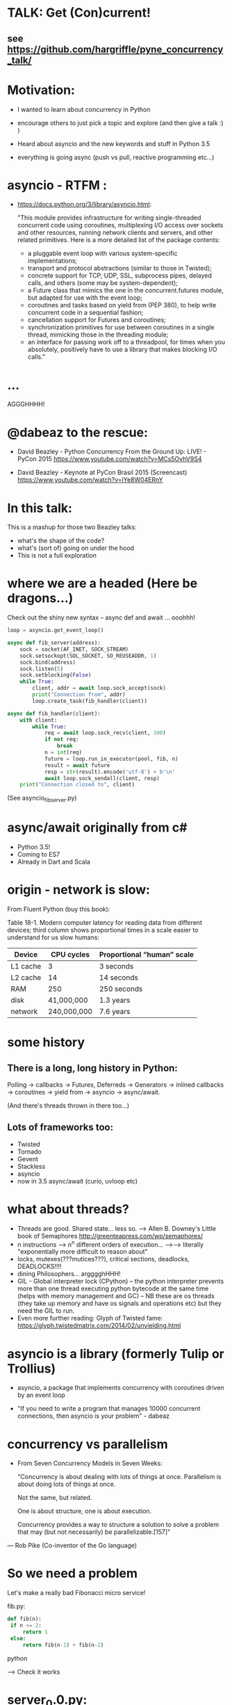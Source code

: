 * TALK: Get (Con)current!
** see https://github.com/hargriffle/pyne_concurrency_talk/

* Motivation:
   - I wanted to learn about concurrency in Python 

   - encourage others to just pick a topic and explore (and then give
     a talk :) ) 

   - Heard about asyncio and the new keywords and stuff in Python
     3.5
     
   - everything is going async (push vs pull, reactive programming etc...)


* asyncio - RTFM :

-  https://docs.python.org/3/library/asyncio.html:

   "This module provides infrastructure for writing single-threaded
   concurrent code using coroutines, multiplexing I/O access over
   sockets and other resources, running network clients and servers,
   and other related primitives. Here is a more detailed list of the
   package contents:
   - a pluggable event loop with various system-specific
    implementations;
   - transport and protocol abstractions (similar to those in Twisted);
   - concrete support for TCP, UDP, SSL, subprocess pipes, delayed
     calls, and others (some may be system-dependent);
   - a Future class that mimics the one in the concurrent.futures module,
     but adapted for use with the event loop;
   - coroutines and tasks based on yield from (PEP 380), to help write
     concurrent code in a sequential fashion;
   - cancellation support for Futures and coroutines;
   - synchronization primitives for use between coroutines in a single
     thread, mimicking those in the threading module;
   - an interface for passing work off to a threadpool, for times when you
     absolutely, positively have to use a library that makes
     blocking I/O calls."

* ...
  AGGGHHHH! 


* @dabeaz to the rescue:

  - David Beazley - Python Concurrency From the Ground Up: LIVE! -
    PyCon 2015
    https://www.youtube.com/watch?v=MCs5OvhV9S4

  - David Beazley - Keynote at PyCon Brasil 2015 (Screencast)
    https://www.youtube.com/watch?v=lYe8W04ERnY


* In this talk:
  This is a mashup for those two Beazley talks:
    - what's the shape of the code? 
    - what's (sort of) going on under the hood
    - This is not a full exploration 
 
* where we are a headed (Here be dragons...)
Check out the shiny new syntax -- async def and await ... ooohhh!
#+BEGIN_SRC python
loop = asyncio.get_event_loop()

async def fib_server(address):
    sock = socket(AF_INET, SOCK_STREAM)
    sock.setsockopt(SOL_SOCKET, SO_REUSEADDR, 1)
    sock.bind(address)
    sock.listen(5)
    sock.setblocking(False)
    while True:
        client, addr = await loop.sock_accept(sock)
        print("Connection from", addr)
        loop.create_task(fib_handler(client))

async def fib_handler(client):
    with client:
        while True:
            req = await loop.sock_recv(client, 100)
            if not req:
                break
            n = int(req)
            future = loop.run_in_executor(pool, fib, n)
            result = await future
            resp = str(result).encode('utf-8') + b'\n'
            await loop.sock_sendall(client, resp)
    print("Connection closed to", client)
#+END_SRC
(See asyncio_fib_server.py)

* async/await originally from c#
- Python 3.5!  
- Coming to ES7
- Already in Dart and Scala


* origin - network is slow:
From Fluent Python (buy this book):

   Table 18-1. Modern computer latency for reading data from different
   devices; third column shows proportional times in a scale easier to
   understand for us slow humans:

   | Device   |  CPU cycles | Proportional “human” scale |
   |----------+-------------+----------------------------|
   | L1 cache |           3 | 3 seconds                  |
   | L2 cache |          14 | 14 seconds                 |
   | RAM      |         250 | 250 seconds                |
   | disk     |  41,000,000 | 1.3 years                  |
   | network  | 240,000,000 | 7.6 years                  |

* some history
** There is a long, long history in Python:
  Polling -> callbacks -> Futures, Deferreds -> Generators ->
  inlined callbacks -> coroutines -> yield from -> asyncio -> async/await.

  (And there's threads thrown in there too...)

** Lots of frameworks too:
  - Twisted
  - Tornado
  - Gevent
  - Stackless
  - asyncio
  - now in 3.5 async/await (curio, uvloop etc)

* what about threads?
  - Threads are good. Shared state... less so.
    --> Allen B. Downey's Little book of Semaphores
       http://greenteapress.com/wp/semaphores/
  - n instructions --> n^n different orders of execution...
    -->--> literally "exponentially more difficult to reason about"
  - locks, mutexes(???mutices???), critical sections, deadlocks, DEADLOCKS!!!!
  - dining Philosophers... argggghHHH!
  - GIL - Global interpreter lock (CPython)
    -- the python interpreter prevents more than one thread
    executing python bytecode at the same time (helps with memory
    management and GC)
    -- NB these are os threads (they take up memory and have os
    signals and operations etc) but they need the GIL to run.
  - Even more further reading: Glyph of Twisted fame:
     https://glyph.twistedmatrix.com/2014/02/unyielding.html


* asyncio is a library (formerly Tulip or Trollius)
- asyncio, a package that implements concurrency with coroutines driven
   by an event loop

- "If you need to write a program that manages 10000 concurrent
  connections, then asyncio is your problem" - dabeaz


* concurrency vs parallelism

  - From Seven Concurrency Models in Seven Weeks:

    "Concurrency is about dealing with lots of things at once.
      Parallelism is about doing lots of things at once.

      Not the same, but related.

      One is about structure, one is about execution.

      Concurrency provides a way to structure a solution to solve a problem
      that may (but not necessarily) be parallelizable.[157]"

 — Rob Pike (Co-inventor of the Go language)


* So we need a problem
  Let's make a really bad Fibonacci micro service!

  fib.py:
 #+BEGIN_SRC python
  def fib(n):
   if n <= 2:
       return 1
   else:
       return fib(n-1) + fib(n-2)
 #+END_SRC python

  --> Check it works

* server_0.0.py:
#+BEGIN_SRC python
from socket import * # PEP8 eat your heart out
from fib import fib

def fib_server(address):
    sock = socket(AF_INET, SOCK_STREAM)     # TCP socket
    sock.setsockopt(SOL_SOCKET, SO_REUSEADDR, 1)
    sock.bind(address)
    sock.listen(5)
    print("Running fib_server. Yay!")
    while True:
        client, addr = sock.accept()
        print("Connection to client at address: ", addr)
        fib_handler(client)

def fib_handler(client):
    while True:
        req = client.recv(100)
        if not req:
            break
        n = int(req)
        resp = str(fib(n)).encode('utf-8') + b'\n'
        client.send(resp)
    print("Closed connection to client")

fib_server(("", 25000))
#+END_SRC python

--> run it!
(--> nc localhost 25000)

** Socket programming primer
   - JUST used TCP - SOCK_STREAM

    - TCP:  Unless a connection dies or freezes because of a network
      problem, TCP guarantees that the data stream will arrive
      intact, without any information lost, duplicated, or out of
      order.

    - Just think of TCP as a giving us a pipe with which send and
      receive data from two processes over a network. Most stuff,
      including fancying messaging queue stuff is built upon TCP IRC
      etc Facebook messenger but the important thing is that it is
      bi-directional and guarantees that the data will get through
   - READ: Brandon Rhodes, John Goerzen - Foundations of Python Network Programming

* client.py
#+BEGIN_SRC python
from socket import *

def fib_client(host, port):
    sock = socket(AF_INET, SOCK_STREAM)
    sock.connect((host, port))
    print("client has made connection to %s on %d".format(host, port))
    while True:
        n = int(input("Which fibonaci number would you like? "))
        sock.sendall(str(n).encode('utf-8'))
        reply = sock.recv(100)
        print("Your fib number is " + reply.decode('utf-8'))

    sock.close()

fib_client("", 25000)
#+END_SRC python
   --> try connecting two clients

* so let's add some threads! (server_0.1.py)

#+BEGIN_SRC python
from threading import Thread

def fib_server(address):
    <snip>
    print("Running fib_server with THREADS! ") # CHANGED
    while True:
        client, addr = sock.accept()
        print("Connection to client at address: ", addr)
        Thread(target=fib_handler, args=(client,), daemon=True).start() # NEW LINE
#+END_SRC

--> try running it, and try two clients now.

* measure time of a long running request  (perf1.py)
  --> run two lots of the scripts and see that the response doubles
    in time - this is because the GIL pins you to one core

* measure number of short req per sec (perf2.py)
   --> run perf2.py and open a client and make a long running
   request (say, calc the fib of 40)

- there's  another facet that is interesting:  so we see
 the short running requests go off a cliff.

  The GIL seems to prioritise CPU intensive - but actually it is just
  blocking everything else until it finishes...

* farm out the calc task (server_0.2.py)
   - we're going to farm out the task tot a process pool:
#+BEGIN_SRC python
from concurrent.futures import ProcessPoolExecutor as Pool
pool = Pool(4)

def fib_handler(client):
    while True:
        req = client.recv(100)
        if not req:
            break
        n = int(req)
        future = pool.submit(fib, n) # NEW LINE
        result = future.result() # NEW LINE
        resp = str(result).encode('utf-8') + b'\n' # CHANGE
        client.send(resp)
    print("Closed connection to client")
#+END_SRC

   --> now let's try perf2.py again and a long running client request

   --> --> So our overall number of requests has taken a hit because
   of the overhead of the process pool bit, but we don't get a
   massive performance hit when we run a long running process now.



* what were threads giving me?
  - Essentially allow one to overcome blocking ... each client was
  given it's own thread and off it goes.

  - But this does not probably scale: one thread ~ 50k of memory, so if
  want 10k client connections 10k x 50k = 5E+8 bytes = 0.5
  Gigabytes; + all the processor overhead of dealing with that many
  threads... 

  - let's investigate another way..

* where are we blocking?
 - look at the server_0.0.py:
#+BEGIN_SRC python
def fib_server(address):
    <snip>
    while True:
        client, addr = sock.accept() # BLOCKING I/O <--
        print("Connection to client at address: ", addr)
        fib_handler(client)

def fib_handler(client):
    while True:
        req = client.recv(100) # BLOCKING I/O <--
        if not req:
            break
        n = int(req)
        resp = str(fib(n)).encode('utf-8') + b'\n'
        client.send(resp) # BLOCKING I/O <--
    print("Closed connection to client")
#+END_SRC


* enter the event loop
  What we'd like:

  - A thingy-controller/manager/scheduler that runs our code by
    avoiding waiting on the blocking parts. The different bits of
    our code are called 'tasks'.

  - When it hits a blocking part in a task, it pauses the code there and add
    it's to the 'waiting queue',  and then tries to run some other non-blocking
    code (from the 'ready to run queue').

  - Periodically it will check to see if the blocking code has
    finished, if it has it adds it to the queue that can be run.

  - (this is sort of how asyncio does it... don't take this to seriously)

* Let's make an Event loop class (server_0.4.py)
   --> Let's make a stub:

#+BEGIN_SRC python
from collections import deque
class Loop:
    def __init__(self):
        self.ready = deque()

    def create_task(self, task):
        self.ready.append(task)

    def run_forever(self):
        while True:
            while not self.ready:
                # hmmn, nothing to run -> must be waiting on stuff...
                pass
            while self.ready:
                self.current_task = self.ready.popleft()
                # try to run current_task...
#+END_SRC

* but what are the tasks? (server_0.5.py)
   - looking at fib_server() and fib_handler() it's all to do with
     waiting to read or write to sockets
   --> so let's add some socket methods to our event loop class:

#+BEGIN_SRC python
   def sock_recv(self, sock, maxbytes):
        # wait to read from the socket
        return sock.recv(maxbytes)
    def sock_accept(self, sock):
        # wait to read/hear from the socket
        return sock.accept()
    def sock_sendall(self, sock, data):
        while data:
            # wait to be able to write to the socket
            nsent = sock.send(data)
            data = data[nsent:]
#+END_SRC

* change fib_server to use our socket methods (server_0.6.py)

#+BEGIN_SRC Python
loop = Loop()
def fib_server(address):
    sock = socket(AF_INET, SOCK_STREAM)     # TCP socket
    sock.setsockopt(SOL_SOCKET, SO_REUSEADDR, 1)
    sock.bind(address)
    sock.listen(5)
    print("Running fib_server. Yay!")
    while True:
        client, addr = loop.sock_accept(sock) # BLOCKING I/O
        print("Connection to client at address: ", addr)
        fib_handler(client)

def fib_handler(client):
    while True:
        req = loop.sock_recv(client, 100) # BLOCKING I/O
        if not req:
            break
        n = int(req)
        resp = str(fib(n)).encode('utf-8') + b'\n'
        loop.sock_sendall(client, resp) # BLOCKING I/O
    print("Closed connection to client")
#+END_SRC
- run it...
   --> works with one client but not two....
   --> we're just using the loop's socket methods nothing more...
   --> --> we're not adding any tasks to our event loop and we're not
   running our loop yet either...


* let's create some tasks! (server_0.7.py)
** in fib_server():
    wrap the call to fib_handler()
#+BEGIN_SRC python
    loop.create_task(fib_handler(client))
#+END_SRC python
  
** and to run our server add fib_server as a task
#+BEGIN_SRC python
    loop.create_task(fib_server("", 25000))
#+END_SRC python
  - check it runs
     --> --> still no concurrency...


* why no concurrency??? boo hoo.

- we know we want to be able to pause a task when it reaches a
  blocking point.. --> --> what to do, what to do?



* aside: generators
#+BEGIN_SRC python
>>> def countdown(n):
...     while n > 0:
...             yield n
...             n -= 1
...
>>> f = countdown(5)
>>> f
<generator object countdown at 0x1019fc0f8>
>>> for i in f:
...     print(i)
...
5
4
3
2
1

>>> f = countdown(5)
>>> next(f)
5
>>> next(f)
4
>>> next(f)
3
>>> next(f)
2
>>> next(f)
1
>>> next(f)
Traceback (most recent call last):
  File "<stdin>", line 1, in <module>
StopIteration
>>>
#+END_SRC python

- why not use yield to give back control to avoid blocking?


* hmm how to use generators? (server_0.8.py)
- Before every line where we think we might make a blocking
call  we add a yield statement saying why and on what we might be
waiting

- in fib_handler():
#+BEGIN_SRC python
  yield 'waiting_to_read', client
  req = loop.sock_recv(client, 100) # BLOCKING I/O
#+END_SRC python

- And in fib_server():
#+BEGIN_SRC python
  yield 'waiting_to_write', client
  loop.sock_sendall(client, resp) # BLOCKING I/O
#+END_SRC python

- Now in the Loop class also:
#+BEGIN_SRC python
    def sock_recv(self, sock, maxbytes):
        yield 'waiting_to_read', sock
        return sock.recv(maxbytes)
    def sock_accept(self, sock):
        yield 'waiting_to_accept', sock
        return sock.accept()
    def sock_sendall(self, sock, data):
        while data:
            yield 'waiting_to_write', sock
            nsent = sock.send(data)
            data = data[nsent:]
#+END_SRC python

-  So generators give us a way to run to a point in a code block (or
   function) and then return from there back to the calling point.

- And we have some code that at some point blocks. What is this
  blocking again? Well, it means that we run some statement and the
  statement will not complete until some external event has completed.

   For example, if we follow the execution flow of our server, the
   first blocking call is this line in fib_server():

#+BEGIN_SRC python
   client, addr = loop.sock_accept(sock) # BLOCKING I/O
#+END_SRC python

   Why is it blocking? Well because the server may be busy doing
   something else and won't return us a new client connection.

   The idea here is that we want to pause before we run this line,
   making sure that we can make that request and it will return
   immediately.

   --> we can use the yield statement as a way of transferring back just
   before we do a blocking call and telling us why and what we're
   waiting for.

   --> So add a yield statement, the line before it:

#+BEGIN_SRC python
   yield 'waiting_to_accept', sock
   client, addr = loop.sock_accept(sock) # BLOCKING I/O
#+END_SRC python

* Our tasks are now generator functions --> use next() to run them! (server_0.9.py)

** So in run_forever() we can run the current task to the yield point:
#+BEGIN_SRC python
           while self.ready:
               self.current_task = self.ready.popleft()
               # try to run current_task...
               try:
                   reason, sock = next(self.current_task) # <--- <--
                   print('reason:', reason, 'sock:', sock)
               except StopIteration:
                   pass
#+END_SRC python


** Now we need a way to figure out if the socket is ready to do
 whatever it is about to do. To do this we will use DefaultSelector:
#+BEGIN_SRC python
  # way of watching sockets for read and write signals... (~ os level
  # polling of the registered sockets)

  from selectors import DefaultSelector, EVENT_READ, EVENT_WRITE
#+END_SRC python

 And then the loop needs a selector instance to use:
#+BEGIN_SRC python
     def __init__(self):
       self.ready = deque()
       self.selector = DefaultSelector()
#+END_SRC python

** Now we need to register our waiting task with this selector, so in
 run_forever():
#+BEGIN_SRC python
         while self.ready:
               self.current_task = self.ready.popleft()
               # try to run current_task...
               try:
                   reason, sock = next(self.current_task)
                   print('reason:', reason, 'sock:', sock)
                   if reason == 'waiting_to_accept':
                       self.selector.register(sock, EVENT_READ, self.current_task)
               except StopIteration:
                   pass
#+END_SRC python

** OK. Fine but how do we know when they are ready?
   We can use the selector to find out what's ready.

  Then when we have no ready tasks. Add to the while not self.ready
  loop:
#+BEGIN_SRC python
  while not self.ready:
      events = self.selector.select()
      # add these events and unregister them from listened to:
      for key, _ in events:
         self.ready.append(key.data)
         self.selector.unregister(key.fileobj)
#+END_SRC python
-> So now if we run it we can connect a client, but it won't return us
  a number because we aren't dealing with it.


* Now I need to deal with all the blocking bits of code... (server_1.0.py)
** So the next blocking call is in fib_handler():

#+BEGIN_SRC Python
def fib_handler(client):
    while True:
        yield 'waiting_to_read', client # <-- deal with this!
        req = loop.sock_recv(client, 100) # BLOCKING I/O
        if not req:
            break
        n = int(req)
        resp = str(fib(n)).encode('utf-8') + b'\n'
        yield 'waiting_to_write', client # <-- and deal with this!
        loop.sock_sendall(client, resp) # BLOCKING I/O
    print("Closed connection to client")
#+END_SRC Python

** processing 'waiting_to_read' and 'waiting_to_write'
   In the ready to run loop by registering them
   with the selector:
#+BEGIN_SRC Python
                    reason, sock = next(self.current_task)
                    if reason == 'waiting_to_accept':
                        # need to register this with the selector
                        self.selector.register(sock, EVENT_READ, self.current_task)
                    elif reason == 'waiting_to_read':
                        self.selector.register(sock, EVENT_READ, self.current_task)
                    elif reason == 'waiting_to_write':
                        self.selector.register(sock, EVENT_WRITE, self.current_task)
                    else:
                        raise RuntimeError('Something bad happened... er.')
#+END_SRC Python

** try running it
   So now we need to deal with these when they're ready to run. So
   run a client.py.
   Try perf2.

   --> So long running bits are still
   blocking. So we need to farm processes out to a process pool.






* bring back a process pool (server_1.1.py)
** So we need to use a process pool:
    Make the call to fib() in fib_handler() run in a process
    pool. Change this:
#+BEGIN_SRC python
   resp = str(fib(n)).encode('utf-8') + b'\n'
#+END_SRC python

   To:
#+BEGIN_SRC python
   future = loop.run_in_executor(pool, fib, n)
   yield 'waiting_for_future', future
   result = future
   resp = str(result).encode('utf-8') + b'\n'
#+END_SRC python

**  import and create a process pool:
#+BEGIN_SRC python
     from concurrent.futures import ProcessPoolExecutor as Pool
     pool = Pool(4)
#+END_SRC python

**  run_in_executor() in loop:
#+BEGIN_SRC python
     def run_in_executor(self, executor, func, *args):
        return executor.submit(func, *args)
#+END_SRC python
** In init need to add a dict for storing the futures and their
     tasks:

#+BEGIN_SRC python
     self.futures = {}
#+END_SRC python

** register all the different reasons for yielding:
In the while self.ready: loop we have to add the future
and the task to the self.futures dict: (NB Changed sock to what)

#+BEGIN_SRC python
     # run task to next yield point
     reason, what = next(self.current_task) #<-- <-- sock -> what
     if reason == 'waiting_to_accept':
        self.selector.register(what, EVENT_READ, self.current_task)
     elif reason == 'waiting_to_read':
        self.selector.register(what, EVENT_READ, self.current_task)
     elif reason == 'waiting_to_write':
         self.selector.register(what, EVENT_WRITE, self.current_task)
     elif reason == 'waiting_for_future':
         self.futures[what] = self.current_task
#+END_SRC python

** Has the future completed???
    Now we need a way of figuring out if a future has completed. Luckily
   concurrent.futures provides the as_completed() function. Import
   this:

   #+BEGIN_SRC python
   from concurrent.futures import as_completed
   #+END_SRC python

At the top of the while not self.ready loop need to see what futures
have finished running, then add them to the ready queue:

#+BEGIN_SRC python
            while not self.ready:
                completed_futures = [future for future in self.futures if not future.running()]
                for future in completed_futures:
                    self.ready.append(self.futures.pop(future))
#+END_SRC python


** Now try running it:
 - Now try running it using the client. Hmmn it is not
   responding.

 - Now try running another client. It turns out it
   responds.

* (server_1.2.py) Blocking, blocking everywhere.

- So it turns out the select() call in the polling for sockets and
  future loop is blocking. So even if the future has finished
  (i.e. the result has been calculated by the remote process) we're
  blocked until a socket is ready...

- Luckily we can make select non-blocking by setting it's timeout
  value to be negative. This means that it only returns sockets that
  have notified the selector since the last call, there's no waiting:

#+BEGIN_SRC python
  events = self.selector.select(-1)
#+END_SRC python

- now try it. Check it 1200 requests per second and no massive drop
  off on long running calculations.


* RECAP: Where are we now? still no async/await
 - So we have a fully functioning event loop that uses generators to
   give us flow control.

 - At every point we think that the task may have to wait (be that IO
   or long running computation) we have a yield that gives the control
   back to the event loop

 - But still no async / await :-(


* Now a small matter of some syntax
  - So we want these nice async/await statements that appear in
    asyncio_fib_server.py.

  - looking at the fib_server() and fib_handler functions there are explicit yield lines
    before the blocking lines of code. NB the blocking lines of code
    are all calls on the Loop's methods. Can we encapsulate the
    yield lines into the Loop methods?

  - Yes, we can. But first we need to learn about generator
    delegation.


* aside 2: generators and coroutines
   -  functions/generator functions/coroutines
     I don't care what the proper CS definition of coroutines is. I
     am taking the evolutionary definition from the Fluent Python
     book. There are functions, generator functions and coroutines.

   - Coroutines evolved from generator functions (And they can also
     themselves be generator functions...)

   - As we already saw a generator function

#+BEGIN_SRC python
     def gen():
         yield 'something'

     g = gen()
     next(g)
#+END_SRC python

   - a coroutine is very similar to a generator - it has a yield
     statement, but of the form

#+BEGIN_SRC python
     data = yield
#+END_SRC python
     Coroutines, like generators, use yield as a method of programme
     flow control. But they receive data through their .send method.

Example coroutine 1:
#+BEGIN_SRC python
In [2]: def simple_coro():
            print("in coro")
            data = yield
            print("data:", data)

In [3]: c = simple_coro()
In [4]: c
Out[4]: <generator object simple_coro at 0x1039f0db0>

In [5]: next(c) # have to "prime" coroutines
in coro

In [6]: c.send('blah')
data: blah
---------------------------------------------------------------------------
StopIteration                             Traceback (most recent call
last)
<ipython-input-6-4a15e473ba32> in <module>()
----> 1 c.send('blah')

StopIteration:

In [7]: c = simple_coro()

In [8]: c.send("blah")
---------------------------------------------------------------------------
TypeError                                 Traceback (most recent call
last)
<ipython-input-8-10afdef1e7e0> in <module>()
----> 1 c.send("blah")

TypeError: can't send non-None value to a just-started generator

In [9]: c.send(None)
in coro

In [10]: c.send("blah")
data: blah
---------------------------------------------------------------------------
StopIteration                             Traceback (most recent call
last)
<ipython-input-10-10afdef1e7e0> in <module>()
----> 1 c.send("blah")
#+END_SRC python

* aside 2 (continued) coroutines are generators

   - Coroutines, as well as receive values, they can yield them and
     return them. NB In the above example the coroutine is in fact
     generating a None value.

 - Example 2: running_averager:

#+BEGIN_SRC python
In [11]: def running_averager():
   ....:     total = 0.0
   ....:     count = 0
   ....:     average = None
   ....:     while True:
   ....:         val = yield average
   ....:         total += val
   ....:         count += 1
   ....:         average = total / count
   ....:

In [16]: from inspect import getgeneratorstate
In [18]: averager = running_averager()
In [19]: getgeneratorstate(averager)
Out[19]: 'GEN_CREATED'
In [20]: next(averager)
In [21]: getgeneratorstate(averager)
Out[21]: 'GEN_SUSPENDED'
In [23]: averager.send(1)
Out[23]: 1.0
In [24]: averager.send(2)
Out[24]: 1.5
In [25]: averager.send(3)
Out[25]: 2.0
In [26]: averager.send(4)
Out[26]: 2.5
In [27]: averager.send(5)
Out[27]: 3.0
In [28]: getgeneratorstate(averager)
Out[28]: 'GEN_SUSPENDED'
In [29]: averager.send(None)
---------------------------------------------------------------------------
TypeError                                 Traceback (most recent call
last)
<ipython-input-29-f77ab6b1c69b> in <module>()
----> 1 averager.send(None)
#+END_SRC python

* aside 2 (continued 2) coroutines / generators: getting a return value
#+BEGIN_SRC python
In [31]: def running_averager():
   ....:     total = 0.0
   ....:     count = 0
   ....:     average = None
   ....:     while True:
   ....:         val = yield average
   ....:         if val is None:
   ....:             break
   ....:         total += val
   ....:         count += 1
   ....:         average = total / count
   ....:     return average, count
   ....:
In [32]: averager = running_averager()

In [33]: averager.send(None)

In [35]: for i in range(1, 6):
   ....:     averager.send(i)

In [54]: try:
            averager.send(None)
         except StopIteration as err:
             result = err.value
             ....:

In [55]: result
Out[55]: (3.0, 5)
#+END_SRC python

 - that seems a bit crap - having to smuggle the return result out in the
   exception...


* aside 2 (continued 3) coroutines: chaining iterators with yield from

   - as of Python 3.3 'yield from' introduced

   - should have been 'await' but it was harder to introduce
     completely new syntax - so reused two existing words

   - yield from with iterators - useful for chaining iterators
#+BEGIN_SRC python
In [1]: def simple_yield_from():
   ...:     yield from 'abc'
   ...:     yield from range(4)
   ...:

In [2]: list(simple_yield_from())
Out[2]: ['a', 'b', 'c', 0, 1, 2, 3]
#+END_SRC python

* aside 2 (cont. 4) coroutines: yield from for delegation
#+BEGIN_SRC python
In [171]: def delegator():
             final_result = yield from running_averager()
             print('final result' ,final_result)

In [174]: delboy = delegator()

In [176]: delboy.send(None)

In [177]: for i in range(1, 6):
              curr_ave = delboy.send(i)
              print("curr_ave", curr_ave)
   .....:
curr_ave 1.0
curr_ave 1.5
curr_ave 2.0
curr_ave 2.5
curr_ave 3.0

In [178]: delboy.send(None)
final result (3.0, 5)
---------------------------------------------------------------------------
StopIteration                             Traceback (most recent call
last)
<ipython-input-178-8078465fdceb> in <module>()
----> 1 delboy.send(None)
#+END_SRC python





* aside 2 (cont. 5) coroutines: further reading
  - Generator Tricks for Systems Programmers -- David M. Beazley
  http://www.dabeaz.com/generators/

  - dabeaz on concurrency

  - Fluent Python - chapter 16

  - Effective Python - chapter 5 -- really nice example doing celluar automata
    with coroutines


* BACK TO OUR SERVER: using yield from in our server (server_1.3.py)
** In fib_server() fib_handler():
   move every the yield statements to the functions that they are
   calling in the Loop class

** and add a 'yield from' in front of the call to the loop method

  - for example:

#+BEGIN_SRC python
  def fib_server(address):
     <snip>
     while True:
         client, addr = yield from loop.sock_accept(sock) # BLOCKING I/O
         <snip>
#+END_SRC python

  - and:
#+BEGIN_SRC python
   def sock_accept(self, sock):
       # wait to read/hear from the socket
       yield 'waiting_to_accept', sock
       return sock.accept()
#+END_SRC python
   - be careful not to mix up 'client' and 'sock' variables

** don't forget about the future:
#+BEGIN_SRC python
     result = yield from future # <-- !!!
#+END_SRC python
** now try it... what happens?
         (problem with future... boo hoo)


* (server_1.4.py) fixing the future:
  - wrap the future with a coroutine:
#+BEGIN_SRC python
  from types import coroutine

  @coroutine
  def future_wait(future):
     yield 'waiting_for_future', future
     return future.result()
#+END_SRC python

  - and
#+BEGIN_SRC python
    result = yield from future_wait(future)
#+END_SRC python

  - try does it work... ?
     well ish -- seems a bit buggy to me -->
    sometimes long running processes seem to block...




* (server_1.5.py) -- more coroutines:
 - make coroutines for each of the yield statements that we have:

#+BEGIN_SRC python
@coroutine
def write_wait(sock):
    yield 'waiting_to_write', sock
@coroutine
def accept_wait(sock):
    yield 'waiting_to_accept', sock
@coroutine
def read_wait(sock):
    yield 'waiting_to_read', sock
#+END_SRC python

- and then in the loop methods change the yield statements to yield
  from s these new coroutines, e.g.:
#+BEGIN_SRC python
      def sock_recv(self, sock, maxbytes):
          # wait to read from the socket
          yield from read_wait(sock)
          return sock.recv(maxbytes)
#+END_SRC python
- this is still a bit buggy... ... but mostly it works on my
  machine...


* (server_1.6.py) - adding in async / await syntax
  - these are the easiest changes:
  - everywhere replace 'yield from' with 'await'
  - and, every function that contains an 'await' change 'def' to
    'async def'
    (hopefully your text editor will support this... --> emacs wtw! )

  - now try it! Pat yourself on the back you're using async /await
    (welcome to the futures!)

  - take a note of the number of requests per second (on my machine
    it's ~1300 req/sec)

* (server_1.7.py) asyncio

  - add this:
#+BEGIN_SRC python
  import asyncio
  # loop = Loop()
  loop = asyncio.get_event_loop()
#+END _SRC python

  - remove / comment out the Loop class and the helper coroutine
    functions.

  - try it!

  - our (buggy) event loop is faster than asyncio (1300 cf 1000
    req/sec)!

* conclusions
  - thanks for staying the course!!!!! --> hope I have encouraged you
    to dig in to these sort of topics (and then give a talk on it!)

  - async is fun! (welcome back to the futures!)

  - there is no silver bullet: you have to think about what you are
    wanting to do; where and why it might block.

  - DaBeaz: "async/await is a sort of API for async in Python"

  - Python is a great language for this... (it's taken a while)

  - Twisted is still great (will align itself with async/await) - it
    has so many useful libs.

  - go watch all of David Beazley's talks...

  - check out curio and uvloop
      https://github.com/dabeaz/curio
      https://github.com/MagicStack/uvloop

  - build your own (priorities for tasks... ) much fun and
    edification to be had
